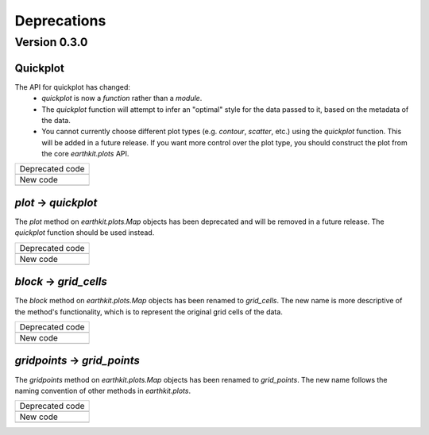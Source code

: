 Deprecations
=============

.. _deprecated-0.3.0:

Version 0.3.0
-----------------

.. _deprecated-quickplot:

Quickplot
++++++++++++++++++++++++++++++++++++++++++++++++++++++++++++

The API for quickplot has changed:
 - `quickplot` is now a *function* rather than a *module*.
 - The `quickplot` function will attempt to infer an "optimal" style for the data
   passed to it, based on the metadata of the data.
 - You cannot currently choose different plot types (e.g. `contour`, `scatter`, etc.)
   using the `quickplot` function. This will be added in a future release. If you
   want more control over the plot type, you should construct the plot from the
   core `earthkit.plots` API.

.. list-table::
   :header-rows: 0

   * - Deprecated code
   * -

        .. literalinclude:: include/deprec_quickplot.py

   * - New code
   * -

        .. literalinclude:: include/migrated_quickplot.py

.. _deprecated-plot-method:

`plot` → `quickplot`
++++++++++++++++++++++++++++++++++++++++++++++++++++++++++++

The `plot` method on `earthkit.plots.Map` objects has been deprecated and will be
removed in a future release. The `quickplot` function should be used instead.

.. list-table::
   :header-rows: 0

   * - Deprecated code
   * -

        .. literalinclude:: include/deprec_plot.py

   * - New code
   * -

        .. literalinclude:: include/migrated_plot.py

.. _deprecated-block:

`block` → `grid_cells`
++++++++++++++++++++++++++++++++++++++++++++++++++++++++++++

The `block` method on `earthkit.plots.Map` objects has been renamed to `grid_cells`.
The new name is more descriptive of the method's functionality, which is to represent the
original grid cells of the data.

.. list-table::
   :header-rows: 0

   * - Deprecated code
   * -

        .. literalinclude:: include/deprec_block.py

   * - New code
   * -

        .. literalinclude:: include/migrated_block.py

.. _deprecated-gridpoints:

`gridpoints` → `grid_points`
++++++++++++++++++++++++++++++++++++++++++++++++++++++++++++

The `gridpoints` method on `earthkit.plots.Map` objects has been renamed to `grid_points`.
The new name follows the naming convention of other methods in `earthkit.plots`.

.. list-table::
   :header-rows: 0

   * - Deprecated code
   * -

        .. literalinclude:: include/deprec_gridpoints.py

   * - New code
   * -

        .. literalinclude:: include/migrated_gridpoints.py
